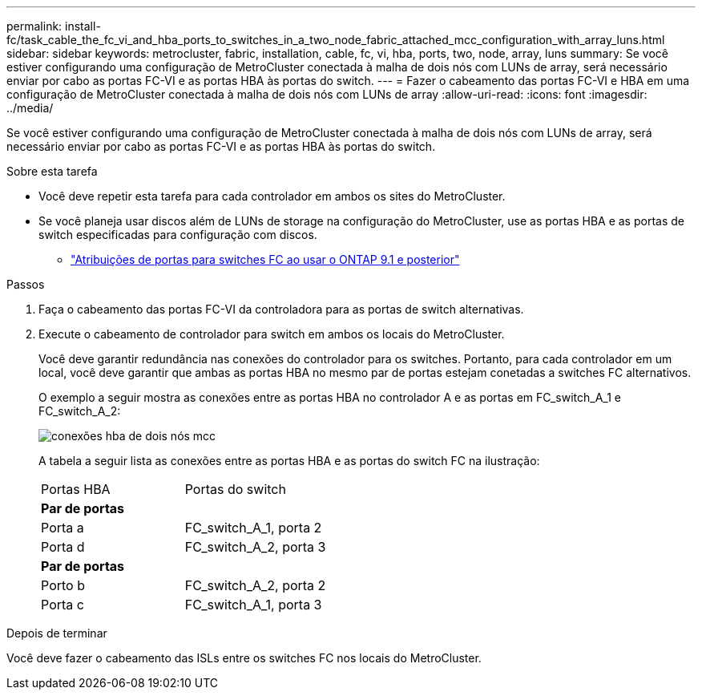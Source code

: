 ---
permalink: install-fc/task_cable_the_fc_vi_and_hba_ports_to_switches_in_a_two_node_fabric_attached_mcc_configuration_with_array_luns.html 
sidebar: sidebar 
keywords: metrocluster, fabric, installation, cable, fc, vi, hba, ports, two, node, array, luns 
summary: Se você estiver configurando uma configuração de MetroCluster conectada à malha de dois nós com LUNs de array, será necessário enviar por cabo as portas FC-VI e as portas HBA às portas do switch. 
---
= Fazer o cabeamento das portas FC-VI e HBA em uma configuração de MetroCluster conectada à malha de dois nós com LUNs de array
:allow-uri-read: 
:icons: font
:imagesdir: ../media/


[role="lead"]
Se você estiver configurando uma configuração de MetroCluster conectada à malha de dois nós com LUNs de array, será necessário enviar por cabo as portas FC-VI e as portas HBA às portas do switch.

.Sobre esta tarefa
* Você deve repetir esta tarefa para cada controlador em ambos os sites do MetroCluster.
* Se você planeja usar discos além de LUNs de storage na configuração do MetroCluster, use as portas HBA e as portas de switch especificadas para configuração com discos.
+
** link:concept_port_assignments_for_fc_switches_when_using_ontap_9_1_and_later.html["Atribuições de portas para switches FC ao usar o ONTAP 9.1 e posterior"]




.Passos
. Faça o cabeamento das portas FC-VI da controladora para as portas de switch alternativas.
. Execute o cabeamento de controlador para switch em ambos os locais do MetroCluster.
+
Você deve garantir redundância nas conexões do controlador para os switches. Portanto, para cada controlador em um local, você deve garantir que ambas as portas HBA no mesmo par de portas estejam conetadas a switches FC alternativos.

+
O exemplo a seguir mostra as conexões entre as portas HBA no controlador A e as portas em FC_switch_A_1 e FC_switch_A_2:

+
image::../media/two_node_mcc_hba_connections.gif[conexões hba de dois nós mcc]

+
A tabela a seguir lista as conexões entre as portas HBA e as portas do switch FC na ilustração:

+
|===


| Portas HBA | Portas do switch 


2+| *Par de portas* 


 a| 
Porta a
 a| 
FC_switch_A_1, porta 2



 a| 
Porta d
 a| 
FC_switch_A_2, porta 3



2+| *Par de portas* 


 a| 
Porto b
 a| 
FC_switch_A_2, porta 2



 a| 
Porta c
 a| 
FC_switch_A_1, porta 3

|===


.Depois de terminar
Você deve fazer o cabeamento das ISLs entre os switches FC nos locais do MetroCluster.
